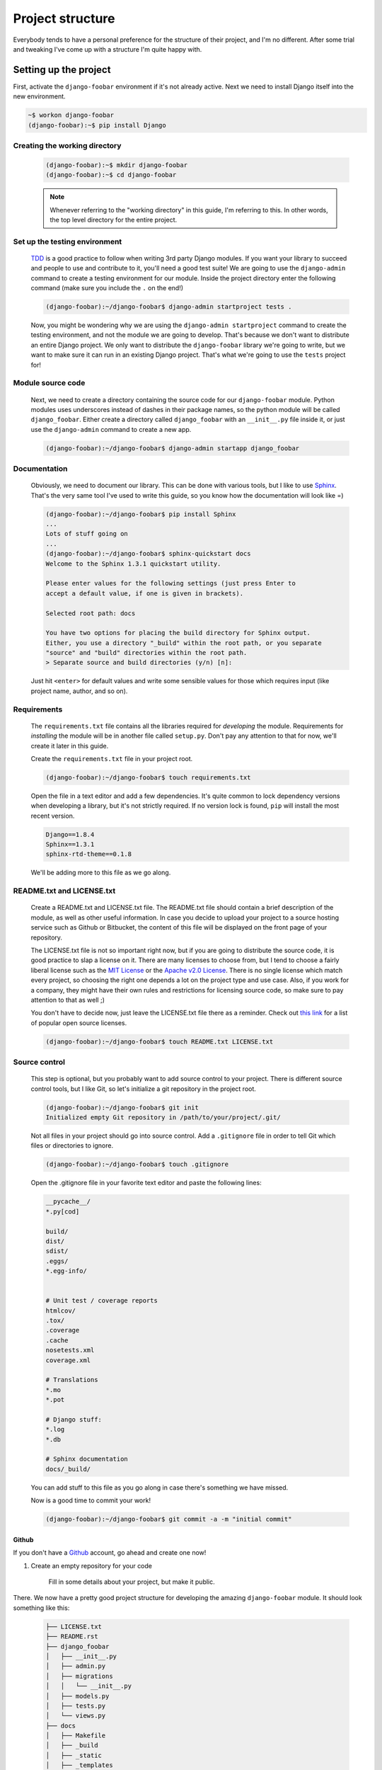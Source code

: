 .. _project-structure-label:

=================
Project structure
=================

Everybody tends to have a personal preference for the structure of their project,
and I'm no different. After some trial and tweaking I've come up with a
structure I'm quite happy with.



Setting up the project
======================

First, activate the ``django-foobar`` environment if it's not already active. Next we need to install
Django itself into the new environment.

.. code-block:: none

    ~$ workon django-foobar
    (django-foobar):~$ pip install Django


Creating the working directory
------------------------------

    .. code-block:: none

        (django-foobar):~$ mkdir django-foobar
        (django-foobar):~$ cd django-foobar

    .. note::

        Whenever referring to the "working directory" in this guide, I'm referring to this. In other
        words, the top level directory for the entire project.

Set up the testing environment
------------------------------

    `TDD <https://en.wikipedia.org/wiki/Test-driven_development>`_ is a good practice to follow when
    writing 3rd party Django modules. If you want your library to succeed and people to use and contribute
    to it, you'll need a good test suite! We are going to use the ``django-admin`` command to create a
    testing environment for our module. Inside the project directory enter the following command (make sure
    you include the ``.`` on the end!)

    .. code-block:: none

        (django-foobar):~/django-foobar$ django-admin startproject tests .

    Now, you might be wondering why we are using the ``django-admin startproject`` command to create
    the testing environment, and not the module we are going to develop. That's because we don't want
    to distribute an entire Django project. We only want to distribute the ``django-foobar`` library
    we're going to write, but we want to make sure it can run in an existing Django project. That's what
    we're going to use the ``tests`` project for!


Module source code
------------------

    Next, we need to create a directory containing the source code for our ``django-foobar`` module. Python
    modules uses underscores instead of dashes in their package names, so the python module will be
    called ``django_foobar``. Either create a directory called ``django_foobar`` with an
    ``__init__.py`` file inside it, or just use the ``django-admin`` command to create a new app.

    .. code-block:: none

        (django-foobar):~/django-foobar$ django-admin startapp django_foobar


Documentation
-------------

    Obviously, we need to document our library. This can be done with various tools, but I like to
    use `Sphinx <http://sphinx-doc.org/>`_. That's the very same tool I've used to write this guide,
    so you know how the documentation will look like =)

    .. code-block:: none

        (django-foobar):~/django-foobar$ pip install Sphinx
        ...
        Lots of stuff going on
        ...
        (django-foobar):~/django-foobar$ sphinx-quickstart docs
        Welcome to the Sphinx 1.3.1 quickstart utility.

        Please enter values for the following settings (just press Enter to
        accept a default value, if one is given in brackets).

        Selected root path: docs

        You have two options for placing the build directory for Sphinx output.
        Either, you use a directory "_build" within the root path, or you separate
        "source" and "build" directories within the root path.
        > Separate source and build directories (y/n) [n]:


    Just hit ``<enter>`` for default values and write some sensible values for those which requires
    input (like project name, author, and so on).


Requirements
------------

    The ``requirements.txt`` file contains all the libraries required for *developing* the module.
    Requirements for *installing* the module will be in another file called ``setup.py``. Don't pay any
    attention to that for now, we'll create it later in this guide.

    Create the ``requirements.txt`` file in your project root.

    .. code-block:: none

        (django-foobar):~/django-foobar$ touch requirements.txt


    Open the file in a text editor and add a few dependencies. It's quite common to lock dependency
    versions when developing a library, but it's not strictly required. If no version lock is found,
    ``pip`` will install the most recent version.

    .. code-block:: none

        Django==1.8.4
        Sphinx==1.3.1
        sphinx-rtd-theme==0.1.8

    We'll be adding more to this file as we go along.


README.txt and LICENSE.txt
--------------------------

    Create a README.txt and LICENSE.txt file. The README.txt file should contain a brief description
    of the module, as well as other useful information. In case you decide to upload your project to
    a source hosting service such as Github or Bitbucket, the content of this file will be displayed
    on the front page of your repository.

    The LICENSE.txt file is not so important right now, but if you are going to distribute the source
    code, it is good practice to slap a license on it. There are many licenses to choose from, but I
    tend to choose a fairly liberal license such as the
    `MIT License <http://opensource.org/licenses/MIT>`_ or the
    `Apache v2.0 License <http://www.apache.org/licenses/LICENSE-2.0>`_. There is no single license
    which match every project, so choosing the right one depends a lot on the project type and use case.
    Also, if you work for a company, they might have their own rules and restrictions for licensing
    source code, so make sure to pay attention to that as well ;)

    You don't have to decide now, just leave the LICENSE.txt file there as a reminder.
    Check out `this link <http://opensource.org/licenses/>`_ for a list of popular open source licenses.

    .. code-block:: none

        (django-foobar):~/django-foobar$ touch README.txt LICENSE.txt

Source control
--------------

    This step is optional, but you probably want to add source control to your project. There is
    different source control tools, but I like Git, so let's initialize a git repository in the
    project root.

    .. code-block:: none

        (django-foobar):~/django-foobar$ git init
        Initialized empty Git repository in /path/to/your/project/.git/

    Not all files in your project should go into source control. Add a ``.gitignore`` file in order
    to tell Git which files or directories to ignore.

    .. code-block:: none

        (django-foobar):~/django-foobar$ touch .gitignore

    Open the .gitignore file in your favorite text editor and paste the following lines:

    .. code-block:: none

        __pycache__/
        *.py[cod]

        build/
        dist/
        sdist/
        .eggs/
        *.egg-info/


        # Unit test / coverage reports
        htmlcov/
        .tox/
        .coverage
        .cache
        nosetests.xml
        coverage.xml

        # Translations
        *.mo
        *.pot

        # Django stuff:
        *.log
        *.db

        # Sphinx documentation
        docs/_build/


    You can add stuff to this file as you go along in case there's something we have missed.

    Now is a good time to commit your work!

    .. code-block:: none

        (django-foobar):~/django-foobar$ git commit -a -m "initial commit"

Github
......

If you don't have a `Github <https://github.com/>`_ account, go ahead and create one now!

#. Create an empty repository for your code

    .. image:: _static/new_repository.png

    Fill in some details about your project, but make it public.



There. We now have a pretty good project structure for developing the amazing ``django-foobar`` module.
It should look something like this:

    .. code-block:: none

        ├── LICENSE.txt
        ├── README.rst
        ├── django_foobar
        │   ├── __init__.py
        │   ├── admin.py
        │   ├── migrations
        │   │   └── __init__.py
        │   ├── models.py
        │   ├── tests.py
        │   └── views.py
        ├── docs
        │   ├── Makefile
        │   ├── _build
        │   ├── _static
        │   ├── _templates
        │   ├── conf.py
        │   ├── index.rst
        │   └── make.bat
        ├── manage.py
        ├── requirements.txt
        ├── .gitignore
        └── tests
            ├── __init__.py
            ├── settings.py
            ├── urls.py
            └── wsgi.py


Write some code
===============

Now, this is not a guide for writing Django code, so we'll just write a small testable unit in our
``django_foobar`` module.

Open the ``django_foobar/views.py`` file in the and write in the following code.

    .. code-block:: python

        # -*- coding: utf-8 -*-

        from __future__ import absolute_import, unicode_literals

        from django.http import HttpResponse
        from django.views.generic import View


        class DeepThoughtView(View):

            def get(self, request):
                return HttpResponse(42)




Next, open the ``tests/settings.py`` file and add your module to ``INSTALLED_APPS``

    .. code-block:: python

        INSTALLED_APPS = (
            <snip>

            'django_foobar',
        )


Finally, hook up the view in the ``tests/urls.py`` file.

    .. code-block:: python

        from django_foobar.views import DeepThoughtView

        urlpatterns = [
            <snip>
            url(r'^deepthought/$', view=DeepThoughtView.as_view(), name='django_foobar_deepthought'),
        ]
